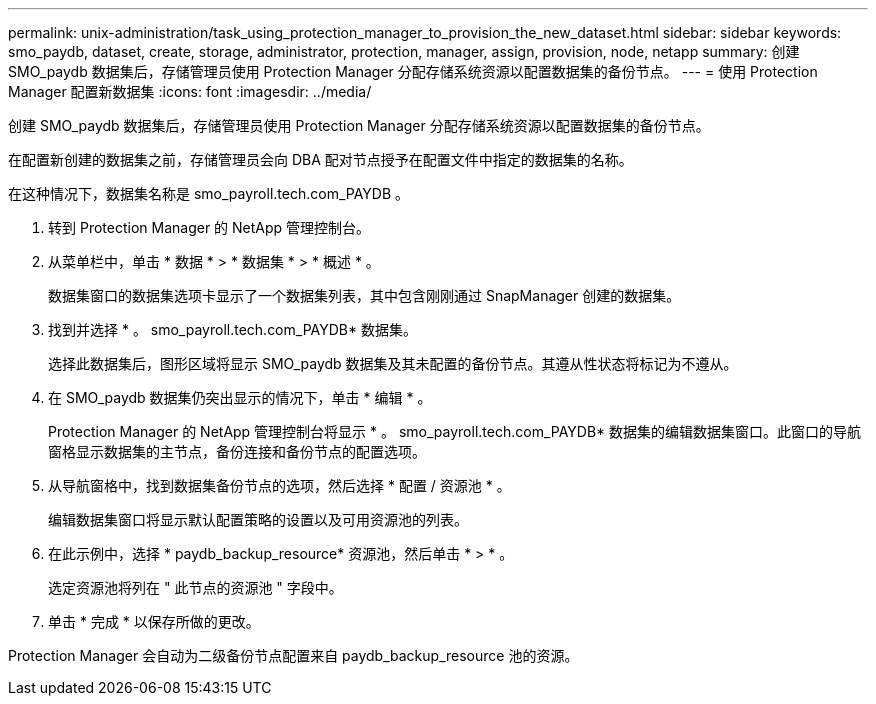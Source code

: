 ---
permalink: unix-administration/task_using_protection_manager_to_provision_the_new_dataset.html 
sidebar: sidebar 
keywords: smo_paydb, dataset, create, storage, administrator, protection, manager, assign, provision, node, netapp 
summary: 创建 SMO_paydb 数据集后，存储管理员使用 Protection Manager 分配存储系统资源以配置数据集的备份节点。 
---
= 使用 Protection Manager 配置新数据集
:icons: font
:imagesdir: ../media/


[role="lead"]
创建 SMO_paydb 数据集后，存储管理员使用 Protection Manager 分配存储系统资源以配置数据集的备份节点。

在配置新创建的数据集之前，存储管理员会向 DBA 配对节点授予在配置文件中指定的数据集的名称。

在这种情况下，数据集名称是 smo_payroll.tech.com_PAYDB 。

. 转到 Protection Manager 的 NetApp 管理控制台。
. 从菜单栏中，单击 * 数据 * > * 数据集 * > * 概述 * 。
+
数据集窗口的数据集选项卡显示了一个数据集列表，其中包含刚刚通过 SnapManager 创建的数据集。

. 找到并选择 * 。 smo_payroll.tech.com_PAYDB* 数据集。
+
选择此数据集后，图形区域将显示 SMO_paydb 数据集及其未配置的备份节点。其遵从性状态将标记为不遵从。

. 在 SMO_paydb 数据集仍突出显示的情况下，单击 * 编辑 * 。
+
Protection Manager 的 NetApp 管理控制台将显示 * 。 smo_payroll.tech.com_PAYDB* 数据集的编辑数据集窗口。此窗口的导航窗格显示数据集的主节点，备份连接和备份节点的配置选项。

. 从导航窗格中，找到数据集备份节点的选项，然后选择 * 配置 / 资源池 * 。
+
编辑数据集窗口将显示默认配置策略的设置以及可用资源池的列表。

. 在此示例中，选择 * paydb_backup_resource* 资源池，然后单击 * > * 。
+
选定资源池将列在 " 此节点的资源池 " 字段中。

. 单击 * 完成 * 以保存所做的更改。


Protection Manager 会自动为二级备份节点配置来自 paydb_backup_resource 池的资源。
